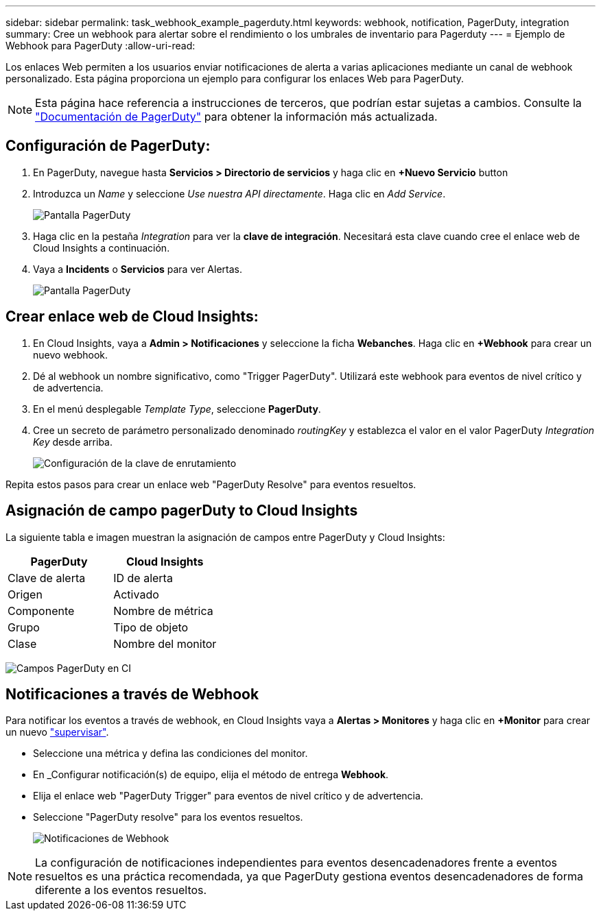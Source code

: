 ---
sidebar: sidebar 
permalink: task_webhook_example_pagerduty.html 
keywords: webhook, notification, PagerDuty, integration 
summary: Cree un webhook para alertar sobre el rendimiento o los umbrales de inventario para Pagerduty 
---
= Ejemplo de Webhook para PagerDuty
:allow-uri-read: 


[role="lead"]
Los enlaces Web permiten a los usuarios enviar notificaciones de alerta a varias aplicaciones mediante un canal de webhook personalizado. Esta página proporciona un ejemplo para configurar los enlaces Web para PagerDuty.


NOTE: Esta página hace referencia a instrucciones de terceros, que podrían estar sujetas a cambios. Consulte la link:https://support.pagerduty.com/docs/services-and-integrations["Documentación de PagerDuty"] para obtener la información más actualizada.



== Configuración de PagerDuty:

. En PagerDuty, navegue hasta *Servicios > Directorio de servicios* y haga clic en *+Nuevo Servicio* button​
. Introduzca un _Name_ y seleccione _Use nuestra API directamente_. Haga clic en _Add Service_.
+
image:Webhooks_PagerDutyScreen1.png["Pantalla PagerDuty"]

. Haga clic en la pestaña _Integration_ para ver la *clave de integración*. Necesitará esta clave cuando cree el enlace web de Cloud Insights a continuación.


. Vaya a *Incidents* o *Servicios* para ver Alertas.
+
image:Webhooks_PagerDutyScreen2.png["Pantalla PagerDuty"]





== Crear enlace web de Cloud Insights:

. En Cloud Insights, vaya a *Admin > Notificaciones* y seleccione la ficha *Webanches*. Haga clic en *+Webhook* para crear un nuevo webhook.
. Dé al webhook un nombre significativo, como "Trigger PagerDuty". Utilizará este webhook para eventos de nivel crítico y de advertencia.
. En el menú desplegable _Template Type_, seleccione *PagerDuty*.


. Cree un secreto de parámetro personalizado denominado _routingKey_ y establezca el valor en el valor PagerDuty _Integration Key_ desde arriba.
+
image:Webhooks_Custom_Secret_Routing_Key.png["Configuración de la clave de enrutamiento"]



Repita estos pasos para crear un enlace web "PagerDuty Resolve" para eventos resueltos.



== Asignación de campo pagerDuty to Cloud Insights

La siguiente tabla e imagen muestran la asignación de campos entre PagerDuty y Cloud Insights:

[cols="<,<"]
|===
| PagerDuty | Cloud Insights 


| Clave de alerta | ID de alerta 


| Origen | Activado 


| Componente | Nombre de métrica 


| Grupo | Tipo de objeto 


| Clase | Nombre del monitor 
|===
image:Webhooks-PagerDuty_Fields.png["Campos PagerDuty en CI"]



== Notificaciones a través de Webhook

Para notificar los eventos a través de webhook, en Cloud Insights vaya a *Alertas > Monitores* y haga clic en *+Monitor* para crear un nuevo link:task_create_monitor.html["supervisar"].

* Seleccione una métrica y defina las condiciones del monitor.
* En _Configurar notificación(s) de equipo, elija el método de entrega *Webhook*.
* Elija el enlace web "PagerDuty Trigger" para eventos de nivel crítico y de advertencia.
* Seleccione "PagerDuty resolve" para los eventos resueltos.
+
image:Webhooks_Notifications.png["Notificaciones de Webhook"]




NOTE: La configuración de notificaciones independientes para eventos desencadenadores frente a eventos resueltos es una práctica recomendada, ya que PagerDuty gestiona eventos desencadenadores de forma diferente a los eventos resueltos.
